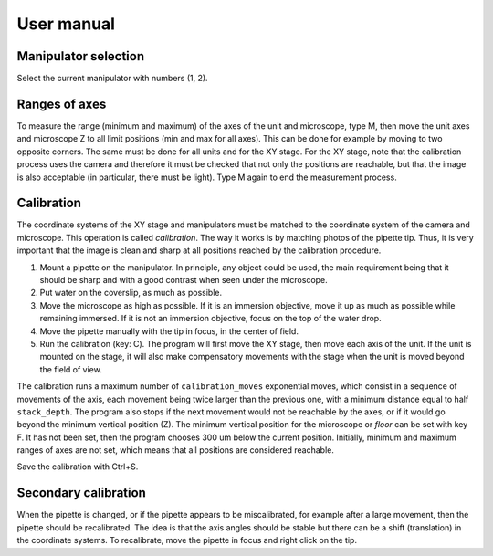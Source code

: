 User manual
===========

Manipulator selection
---------------------
Select the current manipulator with numbers (1, 2).

Ranges of axes
--------------
To measure the range (minimum and maximum) of the axes of the unit and microscope,
type M, then move the unit axes and microscope Z to all limit positions (min and max
for all axes). This can be done for example by moving to two opposite corners.
The same must be done for all units and for the XY stage. For the XY stage, note that
the calibration process uses the camera and therefore it must be checked that not
only the positions are reachable, but that the image is also acceptable (in particular,
there must be light). Type M again to end the measurement process.

Calibration
-----------

The coordinate systems of the XY stage and manipulators must be matched to the
coordinate system of the camera and microscope. This operation is called
*calibration*. The way it works is by matching photos of the pipette tip.
Thus, it is very important that the image is clean and sharp at all positions
reached by the calibration procedure.

1. Mount a pipette on the manipulator. In principle, any object could be used,
   the main requirement being that it should be sharp and with a good contrast when seen
   under the microscope.

2. Put water on the coverslip, as much as possible.

3. Move the microscope as high as possible. If it is an immersion objective,
   move it up as much as possible while remaining immersed.
   If it is not an immersion objective, focus on the top of the water drop.

4. Move the pipette manually with the tip in focus, in the center of field.

5. Run the calibration (key: C). The program will first move the XY stage,
   then move each axis of the unit. If the unit is mounted on the stage,
   it will also make compensatory movements with the stage when the unit is
   moved beyond the field of view.

The calibration runs a maximum number of ``calibration_moves`` exponential moves,
which consist in a sequence of movements of the axis, each movement being twice
larger than the previous one, with a minimum distance equal to half
``stack_depth``.
The program also stops if the next movement would not be reachable by the axes,
or if it would go beyond the minimum vertical position (Z).
The minimum vertical position for the microscope or *floor* can be set with
key F. It has not been set, then the program chooses 300 um below the current position.
Initially, minimum and maximum ranges of axes are not set, which means that all
positions are considered reachable.

Save the calibration with Ctrl+S.

Secondary calibration
---------------------

When the pipette is changed, or if the pipette appears to be miscalibrated, for
example after a large movement, then the pipette should be recalibrated. The idea
is that the axis angles should be stable but there can be a shift (translation) in
the coordinate systems. To recalibrate, move the pipette in focus and right click
on the tip.
